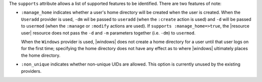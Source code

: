 .. The contents of this file are included in multiple topics.
.. This file should not be changed in a way that hinders its ability to appear in multiple documentation sets.


The ``supports`` attribute allows a list of supported features to be identified. There are two features of note:

* ``:manage_home`` indicates whether a user's home directory will be created when the user is created. When the ``Useradd`` provider is used, ``-dm`` wil be passed to ``useradd`` (when the ``:create`` action is used) and ``-d`` will be passed to ``usermod`` (when the ``:manage`` or ``:modify`` actions are used). If ``supports :manage_home=>true``, the |resource user| resource does not pass the ``-d`` and ``-m`` parameters together (i.e. ``-dm``) to ``usermod``.

  When the ``Windows`` provider is used, |windows| does not create a home directory for a user until that user logs on for the first time; specifying the home directory does not have any effect as to where |windows| ultimately places the home directory.
* ``:non_unique`` indicates whether non-unique UIDs are allowed. This option is currently unused by the existing providers.